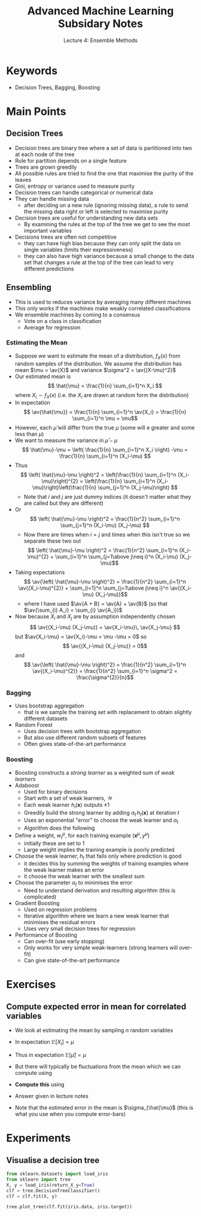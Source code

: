 #+TITLE: Advanced Machine Learning Subsidary Notes
#+SUBTITLE: Lecture 4: Ensemble Methods

* Keywords
  * Decision Trees, Bagging, Boosting

* Main Points

** Decision Trees
    * Decision trees are binary tree where a set of data is
      partitioned into two at each node of the tree
    * Rule for partition depends on a single feature
    * Trees are grown greedily
    * All possible rules are tried to find the one that maximise the
      purity of the leaves
    * Gini, entropy or variance used to measure purity
    * Decision trees can handle categorical or numerical data
    * They can handle missing data
      - after deciding on a new rule (ignoring missing data), a
        rule to send the missing data right or left is selected to
        maximise purity
    * Decision trees are useful for understanding new data sets
      - By examining the rules at the top of the tree we get to see
        the most important variables
    * Decisions trees are often not competitive
      - they can have high bias because they can only split the data
        on single variables (limits their expressiveness)
      - they can also have high variance because a small change to the
        data set that changes a rule at the top of the tree can lead
        to very different predictions

** Ensembling
    * This is used to reduces variance by averaging many different machines
    * This only works if the machines make weakly correlated classifications
    * We ensemble machines by coming to a consensus
      - Vote on a class in classification
      - Average for regression
*** Estimating the Mean
    * Suppose we want to estimate the mean of a distribution, $f_{X}(x)$ from
      random samples of the distribution.  We assume the distribution
      has mean $\mu = \av{X}$ and variance $\sigma^2 = \av{(X-\mu)^2}$
    * Our estimated mean is
      \[ \hat{\mu} = \frac{1}{n} \sum_{i=1}^n X_i \]
      where $X_i\sim f_{X}(x)$ (i.e. the $X_i$ are drawn at random
      form the distribution)
    * In expectation
      \[ \av{\hat{\mu}} = \frac{1}{n} \sum_{i=1}^n \av{X_i} = \frac{1}{n} \sum_{i=1}^n \mu = \mu\]
    * However, each $\hat{\mu}$ will differ from the true $\mu$ (some
      will e greater and some less than $\mu$)
    * We want to measure the variance in $\hat{\mu}-\mu$
      \[ \hat{\mu}-\mu = \left( \frac{1}{n} \sum_{i=1}^n X_i \right) -\mu = \frac{1}{n} \sum_{i=1}^n (X_i-\mu)  \]
    * Thus
      \[ \left( \hat{\mu}-\mu \right)^2 = \left(\frac{1}{n} \sum_{i=1}^n
      (X_i-\mu)\right)^{2} = \left(\frac{1}{n} \sum_{i=1}^n
      (X_i-\mu)\right)\left(\frac{1}{n} \sum_{j=1}^n
      (X_j-\mu)\right) \]
      - Note that $i$ and $j$ are just dummy indices (it doesn't
        matter what they are called but they are different)
    * Or
       \[ \left( \hat{\mu}-\mu \right)^2 = \frac{1}{n^2} \sum_{i=1}^n
          \sum_{j=1}^n (X_i-\mu) (X_j-\mu) \]
      - Now there are times when $i=j$ and times when this isn't true
        so we separate these two out
       \[ \left( \hat{\mu}-\mu \right)^2 = \frac{1}{n^2} \sum_{i=1}^n
         (X_i-\mu)^{2} + \sum_{i=1}^n \sum_{j=1\above j\neq i}^n (X_i-\mu) (X_j-\mu)\]
    * Taking expectations
       \[ \av{\left( \hat{\mu}-\mu \right)^2} = \frac{1}{n^2} \sum_{i=1}^n
         \av{(X_i-\mu)^{2}} + \sum_{i=1}^n \sum_{j=1\above j\neq i}^n \av{(X_i-\mu) (X_j-\mu)}\]
      - where I have used $\av{A + B} = \av{A} + \av{B}$ (so that
         $\av{\sum_{i} A_i} = \sum_{i} \av{A_i})$
    * Now because $X_i$ and $X_j$ are by assumption independently
      chosen 
      \[ \av{(X_i-\mu) (X_j-\mu)} =  \av{X_i-\mu}\,  \av{X_j-\mu} \]
      but $\av{X_i-\mu} = \av{X_i}-\mu = \mu -\mu = 0$
      so
      \[ \av{(X_i-\mu) (X_j-\mu)} =  0\]
      and
       \[ \av{\left( \hat{\mu}-\mu \right)^2} = \frac{1}{n^2} \sum_{i=1}^n
         \av{(X_i-\mu)^{2}} = \frac{1}{n^2} \sum_{i=1}^n \sigma^2 = \frac{\sigma^{2}}{n}\]
*** Bagging
    * Uses bootstrap aggregation
      - that is we sample the training set with replacement to obtain
        slightly different datasets
    * Random Forest
      - Uses decision trees with bootstrap aggregation
      - But also use different random subsets of features
      - Often gives state-of-the-art performance
*** Boosting
    * Boosting constructs a /strong learner/ as a weighted sum of /weak learners/
    * Adaboost
      * Used for binary decisions
      * Start with a set of weak learners, $\mathcal{W}$
      * Each weak learner $h_i(\bm{x})$ outputs $\pm1$
      * Greedily build the strong learner by adding $\alpha_t\,
        h_t(\bm{x})$ at iteration $t$
      * Uses an exponential "error" to choose the weak learner and $\alpha_t$
      * Algorithm does the following
	* Define a weight, $w_t^\mu$, for each training example
          $(\bm{x}^\mu,y^\mu)$
	  - initially these are set to 1
	  - Large weight implies the training example is poorly predicted
	* Choose the weak learner, $h_t$ that fails only where prediction is good
	  - it decides this by summing the weights of training
            examples where the weak learner makes an error
	  - it choose the weak learner with the smallest sum
	* Choose the parameter $\alpha_t$ to minimises the error
      * Need to understand derivation and resulting algorithm (this is
        complicated)
    * Gradient Boosting
      * Used on regression problems
      * Iterative algorithm where we learn a new weak learner that
        minimises the residual errors
      * Uses very small decision trees for regression
    * Performance of Boosting
      * Can over-fit (use early stopping)
      * Only works for very simple weak-learners (strong learners will
        over-fit)
      * Can give state-of-the-art performance

* Exercises

** Compute expected error in mean for correlated variables
   * We look at estimating the mean by sampling $n$ random variables
     \begin{equation*}
     \hat{\mu} = \frac{1}{n} \sum_{i=1}^n X_i
     \end{equation*}
   * In expectation $\mathbb{E}[X_i]=\mu$
   * Thus in expectation $\mathbb{E}[\hat{\mu}]=\mu$
   * But there will typically be fluctuations from the mean which we can compute using
     \begin{equation*}
     \sigma^2_{\hat{\mu}} = \mathbb{E}\left[ \left(\strut \hat{\mu} - \mu \right)^2 \right]
     \end{equation*}
   * *Compute this* using
     \begin{align*}
     \mathbb{E}[(X_i-\mu)^2] &= \sigma^2 & 
        \mathbb{E}[(X_i-\mu)\,(X_j-\mu)] &= \rho\,\sigma^2
     \end{align*}
   * Answer given in lecture notes
   * Note that the estimated error in the mean is $\sigma_{\hat{\mu}$ (this is
     what you use when you compute error-bars)

* Experiments

** Visualise a decision tree

#+NAME: DecisionTreeExample.py
#+BEGIN_SRC python
from sklearn.datasets import load_iris
from sklearn import tree
X, y = load_iris(return_X_y=True)
clf = tree.DecisionTreeClassifier()
clf = clf.fit(X, y)

tree.plot_tree(clf.fit(iris.data, iris.target))
#+END_SRC



* COMMENT [[file:ensembleLearning.pdf][PDF]]
* COMMENT [[file:projects-subsidiary.org][Previous]] [[file:vectorSpaces-subsidiary.org][Next]]

* Options                                                  :ARCHIVE:noexport:
#+BEGIN_OPTIONS
#+OPTIONS: toc:nil
#+LATEX_HEADER: \usepackage[a4paper,margin=20mm]{geometry}
#+LATEX_HEADER: \usepackage{amsmath}
#+LATEX_HEADER: \usepackage{amsfonts}
#+LATEX_HEADER: \usepackage{stmaryrd}
#+LATEX_HEADER: \usepackage{bm}
#+LaTeX_HEADER: \usepackage{minted}
#+LaTeX_HEADER: \usemintedstyle{emacs}
#+LaTeX_HEADER: \usepackage[T1]{fontenc}
#+LaTeX_HEADER: \usepackage[scaled]{beraserif}
#+LaTeX_HEADER: \usepackage[scaled]{berasans}
#+LaTeX_HEADER: \usepackage[scaled]{beramono}
#+LATEX_HEADER: \newcommand{\tr}{\textsf{T}}
#+LATEX_HEADER: \newcommand{\grad}{\bm{\nabla}}
#+LATEX_HEADER: \newcommand{\av}[2][]{\mathbb{E}_{#1\!}\left[ #2 \right]}
#+LATEX_HEADER: \newcommand{\Prob}[2][]{\mathbb{P}_{#1\!}\left[ #2 \right]}
#+LATEX_HEADER: \newcommand{\logg}[1]{\log\!\left( #1 \right)}
#+LATEX_HEADER: \newcommand{\pred}[1]{\left\llbracket { \small #1} \right\rrbracket}
#+LATEX_HEADER: \newcommand{\e}[1]{{\rm e}^{#1}}
#+LATEX_HEADER: \newcommand{\dd}{\mathrm{d}}
#+LATEX_HEADER: \DeclareMathAlphabet{\mat}{OT1}{cmss}{bx}{n}
#+LATEX_HEADER: \newcommand{\normal}[2]{\mathcal{N}\!\left(#1 \big| #2 \right)}
#+LATEX_HEADER: \newcounter{eqCounter}
#+LATEX_HEADER: \setcounter{eqCounter}{0}
#+LATEX_HEADER: \newcommand{\explanation}{\setcounter{eqCounter}{0}\renewcommand{\labelenumi}{(\arabic{enumi})}}
#+LATEX_HEADER: \newcommand{\eq}[1][=]{\stepcounter{eqCounter}\stackrel{\text{\tiny(\arabic{eqCounter})}}{#1}}
#+LATEX_HEADER: \newcommand{\argmax}{\mathop{\mathrm{argmax}}}
#+LATEX_HEADER: \newcommand{\Dist}[2][Binom]{\mathrm{#1}\left( \strut {#2} \right)}
#+END_OPTIONS

